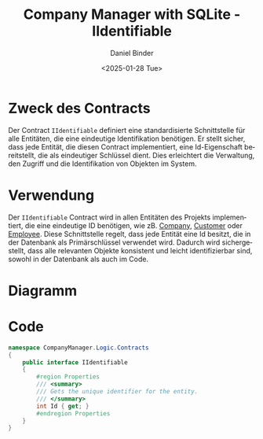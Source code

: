 #+title: Company Manager with SQLite - IIdentifiable
#+author: Daniel Binder
#+language: de
#+date: <2025-01-28 Tue>

* Zweck des Contracts

Der Contract =IIdentifiable= definiert eine standardisierte Schnittstelle für alle Entitäten, die eine eindeutige Identifikation benötigen. Er stellt sicher, dass jede Entität, die diesen Contract implementiert, eine Id-Eigenschaft bereitstellt, die als eindeutiger Schlüssel dient. Dies erleichtert die Verwaltung, den Zugriff und die Identifikation von Objekten im System.

* Verwendung

Der =IIdentifiable= Contract wird in allen Entitäten des Projekts implementiert, die eine eindeutige ID benötigen, wie zB. [[file:Company.org][Company]], [[file:Customer.org][Customer]] oder [[file:Employee.org][Employee]]. Diese Schnittstelle regelt, dass jede Entität eine Id besitzt, die in der Datenbank als Primärschlüssel verwendet wird. Dadurch wird sichergestellt, dass alle relevanten Objekte konsistent und leicht identifizierbar sind, sowohl in der Datenbank als auch im Code.

* Diagramm

[[file:class-diagram/IIdentifiable.png]]

* Code

#+begin_src csharp :noweb yes :tangle ../CompanyManager.Logic/Contracts/IIdentifiable.cs
namespace CompanyManager.Logic.Contracts
{
    public interface IIdentifiable
    {
        #region Properties
        /// <summary>
        /// Gets the unique identifier for the entity.
        /// </summary>
        int Id { get; }
        #endregion Properties
    }
}
#+end_src
